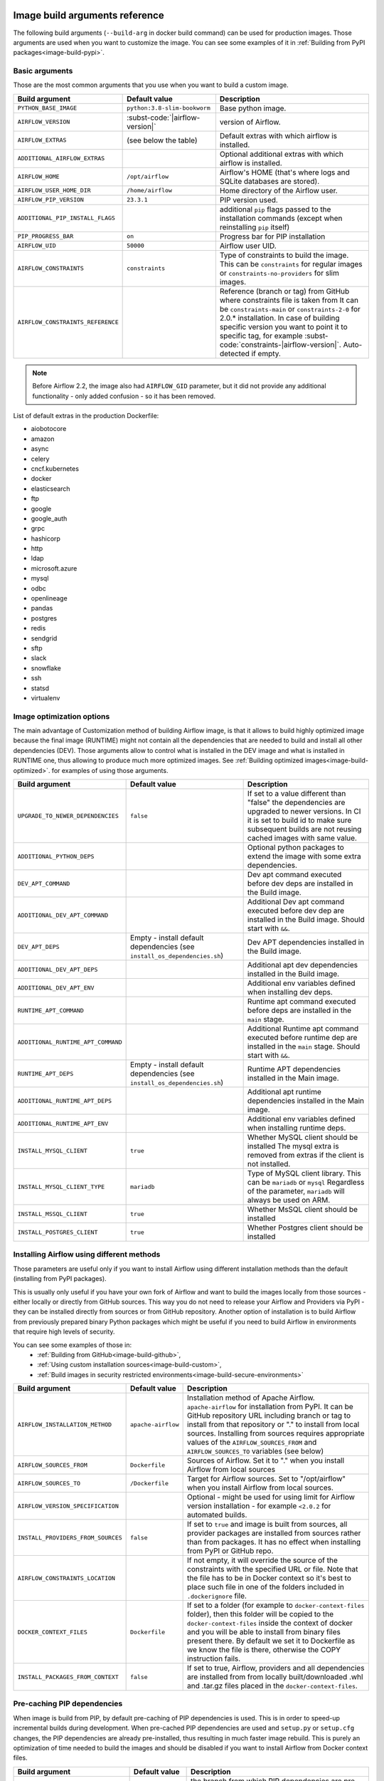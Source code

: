  .. Licensed to the Apache Software Foundation (ASF) under one
    or more contributor license agreements.  See the NOTICE file
    distributed with this work for additional information
    regarding copyright ownership.  The ASF licenses this file
    to you under the Apache License, Version 2.0 (the
    "License"); you may not use this file except in compliance
    with the License.  You may obtain a copy of the License at

 ..   http://www.apache.org/licenses/LICENSE-2.0

 .. Unless required by applicable law or agreed to in writing,
    software distributed under the License is distributed on an
    "AS IS" BASIS, WITHOUT WARRANTIES OR CONDITIONS OF ANY
    KIND, either express or implied.  See the License for the
    specific language governing permissions and limitations
    under the License.

Image build arguments reference
-------------------------------

The following build arguments (``--build-arg`` in docker build command) can be used for production images.
Those arguments are used when you want to customize the image. You can see some examples of it in
:ref:`Building from PyPI packages<image-build-pypi>`.

Basic arguments
...............

Those are the most common arguments that you use when you want to build a custom image.

+------------------------------------------+------------------------------------------+---------------------------------------------+
| Build argument                           | Default value                            | Description                                 |
+==========================================+==========================================+=============================================+
| ``PYTHON_BASE_IMAGE``                    | ``python:3.8-slim-bookworm``             | Base python image.                          |
+------------------------------------------+------------------------------------------+---------------------------------------------+
| ``AIRFLOW_VERSION``                      | :subst-code:`|airflow-version|`          | version of Airflow.                         |
+------------------------------------------+------------------------------------------+---------------------------------------------+
| ``AIRFLOW_EXTRAS``                       | (see below the table)                    | Default extras with which airflow is        |
|                                          |                                          | installed.                                  |
+------------------------------------------+------------------------------------------+---------------------------------------------+
| ``ADDITIONAL_AIRFLOW_EXTRAS``            |                                          | Optional additional extras with which       |
|                                          |                                          | airflow is installed.                       |
+------------------------------------------+------------------------------------------+---------------------------------------------+
| ``AIRFLOW_HOME``                         | ``/opt/airflow``                         | Airflow's HOME (that's where logs and       |
|                                          |                                          | SQLite databases are stored).               |
+------------------------------------------+------------------------------------------+---------------------------------------------+
| ``AIRFLOW_USER_HOME_DIR``                | ``/home/airflow``                        | Home directory of the Airflow user.         |
+------------------------------------------+------------------------------------------+---------------------------------------------+
| ``AIRFLOW_PIP_VERSION``                  | ``23.3.1``                               |  PIP version used.                          |
+------------------------------------------+------------------------------------------+---------------------------------------------+
| ``ADDITIONAL_PIP_INSTALL_FLAGS``         |                                          | additional ``pip`` flags passed to the      |
|                                          |                                          | installation commands (except when          |
|                                          |                                          | reinstalling ``pip`` itself)                |
+------------------------------------------+------------------------------------------+---------------------------------------------+
| ``PIP_PROGRESS_BAR``                     | ``on``                                   | Progress bar for PIP installation           |
+------------------------------------------+------------------------------------------+---------------------------------------------+
| ``AIRFLOW_UID``                          | ``50000``                                | Airflow user UID.                           |
+------------------------------------------+------------------------------------------+---------------------------------------------+
| ``AIRFLOW_CONSTRAINTS``                  | ``constraints``                          | Type of constraints to build the image.     |
|                                          |                                          | This can be ``constraints`` for regular     |
|                                          |                                          | images or ``constraints-no-providers`` for  |
|                                          |                                          | slim images.                                |
+------------------------------------------+------------------------------------------+---------------------------------------------+
| ``AIRFLOW_CONSTRAINTS_REFERENCE``        |                                          | Reference (branch or tag) from GitHub       |
|                                          |                                          | where constraints file is taken from        |
|                                          |                                          | It can be ``constraints-main`` or           |
|                                          |                                          | ``constraints-2-0`` for                     |
|                                          |                                          | 2.0.* installation. In case of building     |
|                                          |                                          | specific version you want to point it       |
|                                          |                                          | to specific tag, for example                |
|                                          |                                          | :subst-code:`constraints-|airflow-version|`.|
|                                          |                                          | Auto-detected if empty.                     |
+------------------------------------------+------------------------------------------+---------------------------------------------+

.. note::

    Before Airflow 2.2, the image also had ``AIRFLOW_GID`` parameter, but it did not provide any additional
    functionality - only added confusion - so it has been removed.

List of default extras in the production Dockerfile:

.. BEGINNING OF EXTRAS LIST UPDATED BY PRE COMMIT

* aiobotocore
* amazon
* async
* celery
* cncf.kubernetes
* docker
* elasticsearch
* ftp
* google
* google_auth
* grpc
* hashicorp
* http
* ldap
* microsoft.azure
* mysql
* odbc
* openlineage
* pandas
* postgres
* redis
* sendgrid
* sftp
* slack
* snowflake
* ssh
* statsd
* virtualenv

.. END OF EXTRAS LIST UPDATED BY PRE COMMIT

Image optimization options
..........................

The main advantage of Customization method of building Airflow image, is that it allows to build highly optimized image because
the final image (RUNTIME) might not contain all the dependencies that are needed to build and install all other dependencies
(DEV). Those arguments allow to control what is installed in the DEV image and what is installed in RUNTIME one, thus
allowing to produce much more optimized images. See :ref:`Building optimized images<image-build-optimized>`.
for examples of using those arguments.

+------------------------------------------+------------------------------------------+------------------------------------------+
| Build argument                           | Default value                            | Description                              |
+==========================================+==========================================+==========================================+
| ``UPGRADE_TO_NEWER_DEPENDENCIES``        | ``false``                                | If set to a value different than "false" |
|                                          |                                          | the dependencies are upgraded to newer   |
|                                          |                                          | versions. In CI it is set to build id    |
|                                          |                                          | to make sure subsequent builds are not   |
|                                          |                                          | reusing cached images with same value.   |
+------------------------------------------+------------------------------------------+------------------------------------------+
| ``ADDITIONAL_PYTHON_DEPS``               |                                          | Optional python packages to extend       |
|                                          |                                          | the image with some extra dependencies.  |
+------------------------------------------+------------------------------------------+------------------------------------------+
| ``DEV_APT_COMMAND``                      |                                          | Dev apt command executed before dev deps |
|                                          |                                          | are installed in the Build image.        |
+------------------------------------------+------------------------------------------+------------------------------------------+
| ``ADDITIONAL_DEV_APT_COMMAND``           |                                          | Additional Dev apt command executed      |
|                                          |                                          | before dev dep are installed             |
|                                          |                                          | in the Build image. Should start with    |
|                                          |                                          | ``&&``.                                  |
+------------------------------------------+------------------------------------------+------------------------------------------+
| ``DEV_APT_DEPS``                         | Empty - install default dependencies     | Dev APT dependencies installed           |
|                                          | (see ``install_os_dependencies.sh``)     | in the Build image.                      |
+------------------------------------------+------------------------------------------+------------------------------------------+
| ``ADDITIONAL_DEV_APT_DEPS``              |                                          | Additional apt dev dependencies          |
|                                          |                                          | installed in the Build image.            |
+------------------------------------------+------------------------------------------+------------------------------------------+
| ``ADDITIONAL_DEV_APT_ENV``               |                                          | Additional env variables defined         |
|                                          |                                          | when installing dev deps.                |
+------------------------------------------+------------------------------------------+------------------------------------------+
| ``RUNTIME_APT_COMMAND``                  |                                          | Runtime apt command executed before deps |
|                                          |                                          | are installed in the ``main`` stage.     |
+------------------------------------------+------------------------------------------+------------------------------------------+
| ``ADDITIONAL_RUNTIME_APT_COMMAND``       |                                          | Additional Runtime apt command executed  |
|                                          |                                          | before runtime dep are installed         |
|                                          |                                          | in the ``main`` stage. Should start with |
|                                          |                                          | ``&&``.                                  |
+------------------------------------------+------------------------------------------+------------------------------------------+
| ``RUNTIME_APT_DEPS``                     | Empty - install default dependencies     | Runtime APT dependencies installed       |
|                                          | (see ``install_os_dependencies.sh``)     | in the Main image.                       |
+------------------------------------------+------------------------------------------+------------------------------------------+
| ``ADDITIONAL_RUNTIME_APT_DEPS``          |                                          | Additional apt runtime dependencies      |
|                                          |                                          | installed in the Main image.             |
+------------------------------------------+------------------------------------------+------------------------------------------+
| ``ADDITIONAL_RUNTIME_APT_ENV``           |                                          | Additional env variables defined         |
|                                          |                                          | when installing runtime deps.            |
+------------------------------------------+------------------------------------------+------------------------------------------+
| ``INSTALL_MYSQL_CLIENT``                 | ``true``                                 | Whether MySQL client should be installed |
|                                          |                                          | The mysql extra is removed from extras   |
|                                          |                                          | if the client is not installed.          |
+------------------------------------------+------------------------------------------+------------------------------------------+
| ``INSTALL_MYSQL_CLIENT_TYPE``            | ``mariadb``                              | Type of MySQL client library. This       |
|                                          |                                          | can be ``mariadb`` or ``mysql``          |
|                                          |                                          | Regardless of the parameter, ``mariadb`` |
|                                          |                                          | will always be used on ARM.              |
+------------------------------------------+------------------------------------------+------------------------------------------+
| ``INSTALL_MSSQL_CLIENT``                 | ``true``                                 | Whether MsSQL client should be installed |
+------------------------------------------+------------------------------------------+------------------------------------------+
| ``INSTALL_POSTGRES_CLIENT``              | ``true``                                 | Whether Postgres client should be        |
|                                          |                                          | installed                                |
+------------------------------------------+------------------------------------------+------------------------------------------+

Installing Airflow using different methods
..........................................

Those parameters are useful only if you want to install Airflow using different installation methods than the default
(installing from PyPI packages).

This is usually only useful if you have your own fork of Airflow and want to build the images locally from
those sources - either locally or directly from GitHub sources. This way you do not need to release your
Airflow and Providers via PyPI - they can be installed directly from sources or from GitHub repository.
Another option of installation is to build Airflow from previously prepared binary Python packages which might
be useful if you need to build Airflow in environments that require high levels of security.

You can see some examples of those in:
  * :ref:`Building from GitHub<image-build-github>`,
  * :ref:`Using custom installation sources<image-build-custom>`,
  * :ref:`Build images in security restricted environments<image-build-secure-environments>`

+------------------------------------+------------------------------------------+------------------------------------------+
| Build argument                     | Default value                            | Description                              |
+====================================+==========================================+==========================================+
| ``AIRFLOW_INSTALLATION_METHOD``    | ``apache-airflow``                       | Installation method of Apache Airflow.   |
|                                    |                                          | ``apache-airflow`` for installation from |
|                                    |                                          | PyPI. It can be GitHub repository URL    |
|                                    |                                          | including branch or tag to install from  |
|                                    |                                          | that repository or "." to install from   |
|                                    |                                          | local sources. Installing from sources   |
|                                    |                                          | requires appropriate values of the       |
|                                    |                                          | ``AIRFLOW_SOURCES_FROM`` and             |
|                                    |                                          | ``AIRFLOW_SOURCES_TO`` variables (see    |
|                                    |                                          | below)                                   |
+------------------------------------+------------------------------------------+------------------------------------------+
| ``AIRFLOW_SOURCES_FROM``           | ``Dockerfile``                           | Sources of Airflow. Set it to "." when   |
|                                    |                                          | you install Airflow from local sources   |
+------------------------------------+------------------------------------------+------------------------------------------+
| ``AIRFLOW_SOURCES_TO``             | ``/Dockerfile``                          | Target for Airflow sources. Set to       |
|                                    |                                          | "/opt/airflow" when you install Airflow  |
|                                    |                                          | from local sources.                      |
+------------------------------------+------------------------------------------+------------------------------------------+
| ``AIRFLOW_VERSION_SPECIFICATION``  |                                          | Optional - might be used for using limit |
|                                    |                                          | for Airflow version installation - for   |
|                                    |                                          | example ``<2.0.2`` for automated builds. |
+------------------------------------+------------------------------------------+------------------------------------------+
| ``INSTALL_PROVIDERS_FROM_SOURCES`` | ``false``                                | If set to ``true`` and image is built    |
|                                    |                                          | from sources, all provider packages are  |
|                                    |                                          | installed from sources rather than from  |
|                                    |                                          | packages. It has no effect when          |
|                                    |                                          | installing from PyPI or GitHub repo.     |
+------------------------------------+------------------------------------------+------------------------------------------+
| ``AIRFLOW_CONSTRAINTS_LOCATION``   |                                          | If not empty, it will override the       |
|                                    |                                          | source of the constraints with the       |
|                                    |                                          | specified URL or file. Note that the     |
|                                    |                                          | file has to be in Docker context so      |
|                                    |                                          | it's best to place such file in          |
|                                    |                                          | one of the folders included in           |
|                                    |                                          | ``.dockerignore`` file.                  |
+------------------------------------+------------------------------------------+------------------------------------------+
| ``DOCKER_CONTEXT_FILES``           | ``Dockerfile``                           | If set to a folder (for example to       |
|                                    |                                          | ``docker-context-files`` folder), then   |
|                                    |                                          | this folder will be copied to the        |
|                                    |                                          | ``docker-context-files`` inside the      |
|                                    |                                          | context of docker and you will be able   |
|                                    |                                          | to install from binary files present     |
|                                    |                                          | there. By default we set it to           |
|                                    |                                          | Dockerfile as we know the file is there, |
|                                    |                                          | otherwise the COPY instruction fails.    |
+------------------------------------+------------------------------------------+------------------------------------------+
| ``INSTALL_PACKAGES_FROM_CONTEXT``  | ``false``                                | If set to true, Airflow, providers and   |
|                                    |                                          | all dependencies are installed from      |
|                                    |                                          | from locally built/downloaded            |
|                                    |                                          | .whl and .tar.gz files placed in the     |
|                                    |                                          | ``docker-context-files``.                |
+------------------------------------+------------------------------------------+------------------------------------------+

Pre-caching PIP dependencies
............................

When image is build from PIP, by default pre-caching of PIP dependencies is used. This is in order to speed-up incremental
builds during development. When pre-cached PIP dependencies are used and ``setup.py`` or ``setup.cfg`` changes, the
PIP dependencies are already pre-installed, thus resulting in much faster image rebuild. This is purely an optimization
of time needed to build the images and should be disabled if you want to install Airflow from
Docker context files.

+------------------------------------------+------------------------------------------+------------------------------------------+
| Build argument                           | Default value                            | Description                              |
+==========================================+==========================================+==========================================+
| ``AIRFLOW_BRANCH``                       | ``main``                                 | the branch from which PIP dependencies   |
|                                          |                                          | are pre-installed initially.             |
+------------------------------------------+------------------------------------------+------------------------------------------+
| ``AIRFLOW_REPO``                         | ``apache/airflow``                       | the repository from which PIP            |
|                                          |                                          | dependencies are pre-installed.          |
+------------------------------------------+------------------------------------------+------------------------------------------+
| ``AIRFLOW_PRE_CACHED_PIP_PACKAGES``      | ``false``                                | Allows to pre-cache airflow PIP packages |
|                                          |                                          | from the GitHub of Apache Airflow        |
|                                          |                                          | This allows to optimize iterations for   |
|                                          |                                          | Image builds and speeds up CI builds.    |
+------------------------------------------+------------------------------------------+------------------------------------------+
| ``PIP_CACHE_EPOCH``                      | ``"0"``                                  | Allow to invalidate cache by passing a   |
|                                          |                                          | new argument.                            |
+------------------------------------------+------------------------------------------+------------------------------------------+

